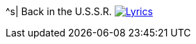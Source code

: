 ^s| [big]#Back in the U.S.S.R.#
image:button-lyrics.png[Lyrics,link=https://www.azlyrics.com/lyrics/beatles/backintheussr.html] 
